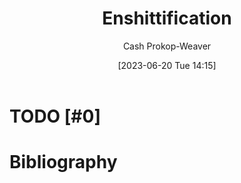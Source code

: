 :PROPERTIES:
:ID:       6725bcae-a797-4426-8f22-cf1fadf71667
:LAST_MODIFIED: [2023-09-05 Tue 20:19]
:ROAM_REFS: [cite:@doctorowPluralisticTiktokEnshittification2023]
:END:
#+title: Enshittification
#+hugo_custom_front_matter: :slug "6725bcae-a797-4426-8f22-cf1fadf71667"
#+author: Cash Prokop-Weaver
#+date: [2023-06-20 Tue 14:15]
#+filetags: :hastodo:concept:
* TODO [#0]
* TODO [#2] Flashcards :noexport:
* Bibliography
#+print_bibliography:
